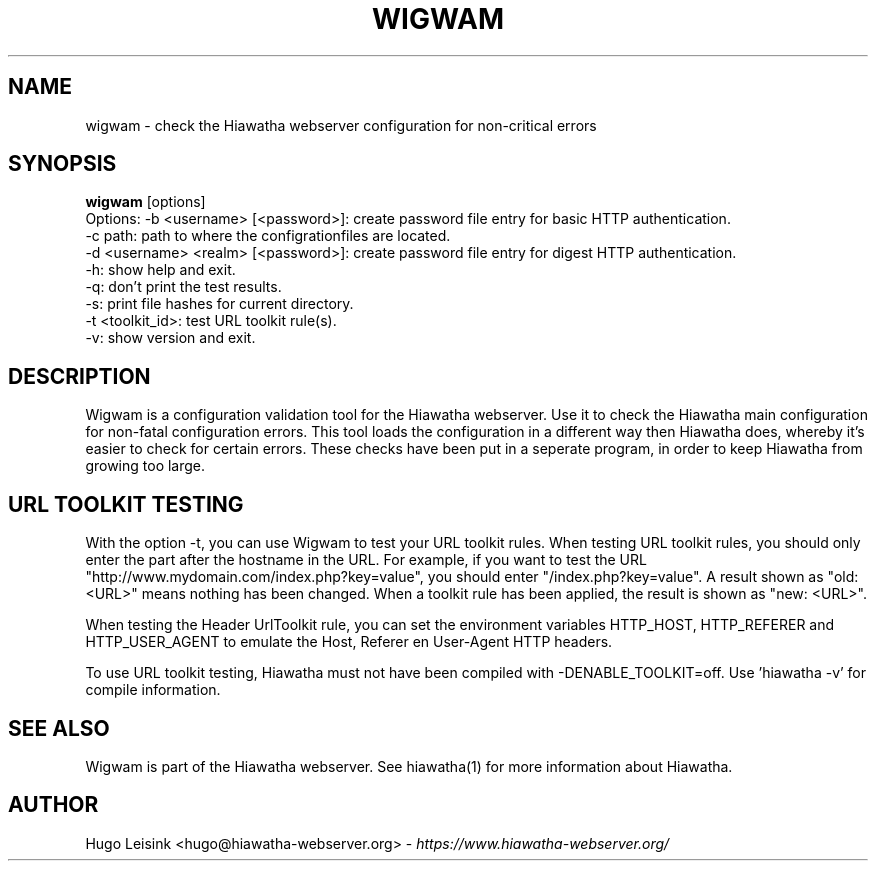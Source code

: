 .\" Wigwam manualpage
.\"
.TH WIGWAM 1


.SH NAME
wigwam - check the Hiawatha webserver configuration for non-critical errors


.SH SYNOPSIS
.B wigwam
[options]
.br
Options: -b <username> [<password>]: create password file entry for basic HTTP authentication.
.br
         -c path: path to where the configrationfiles are located.
.br
         -d <username> <realm> [<password>]: create password file entry for digest HTTP authentication.
.br
         -h: show help and exit.
.br
         -q: don't print the test results.
.br
         -s: print file hashes for current directory.
.br
         -t <toolkit_id>: test URL toolkit rule(s).
.br
         -v: show version and exit.


.SH DESCRIPTION
Wigwam is a configuration validation tool for the Hiawatha webserver. Use it to check the Hiawatha main configuration for non-fatal configuration errors. This tool loads the configuration in a different way then Hiawatha does, whereby it's easier to check for certain errors. These checks have been put in a seperate program, in order to keep Hiawatha from growing too large.


.SH URL TOOLKIT TESTING
With the option -t, you can use Wigwam to test your URL toolkit rules. When testing URL toolkit rules, you should only enter the part after the hostname in the URL. For example, if you want to test the URL "http://www.mydomain.com/index.php?key=value", you should enter "/index.php?key=value". A result shown as "old: <URL>" means nothing has been changed. When a toolkit rule has been applied, the result is shown as "new: <URL>".
.br

When testing the Header UrlToolkit rule, you can set the environment variables HTTP_HOST, HTTP_REFERER and HTTP_USER_AGENT to emulate the Host, Referer en User-Agent HTTP headers.
.br

To use URL toolkit testing, Hiawatha must not have been compiled with -DENABLE_TOOLKIT=off. Use 'hiawatha -v' for compile information.


.SH SEE ALSO
Wigwam is part of the Hiawatha webserver. See hiawatha(1) for more information about Hiawatha.


.SH AUTHOR
Hugo Leisink <hugo@hiawatha-webserver.org> - \fIhttps://www.hiawatha-webserver.org/\fP
